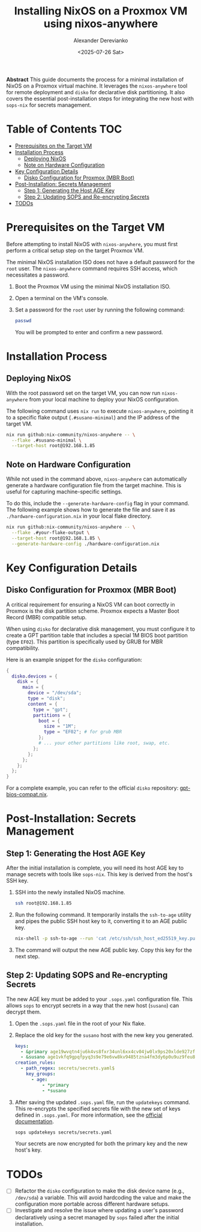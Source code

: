#+TITLE: Installing NixOS on a Proxmox VM using nixos-anywhere
#+AUTHOR: Alexander Derevianko
#+DATE: <2025-07-26 Sat>
#+OPTIONS: toc:t num:nil

*Abstract*
This guide documents the process for a minimal installation of NixOS on a Proxmox virtual machine. It leverages the =nixos-anywhere= tool for remote deployment and =disko= for declarative disk partitioning. It also covers the essential post-installation steps for integrating the new host with =sops-nix= for secrets management.

* Table of Contents                                                            :TOC:
- [[#prerequisites-on-the-target-vm][Prerequisites on the Target VM]]
- [[#installation-process][Installation Process]]
  - [[#deploying-nixos][Deploying NixOS]]
  - [[#note-on-hardware-configuration][Note on Hardware Configuration]]
- [[#key-configuration-details][Key Configuration Details]]
  - [[#disko-configuration-for-proxmox-mbr-boot][Disko Configuration for Proxmox (MBR Boot)]]
- [[#post-installation-secrets-management][Post-Installation: Secrets Management]]
  - [[#step-1-generating-the-host-age-key][Step 1: Generating the Host AGE Key]]
  - [[#step-2-updating-sops-and-re-encrypting-secrets][Step 2: Updating SOPS and Re-encrypting Secrets]]
- [[#todos][TODOs]]

* Prerequisites on the Target VM
Before attempting to install NixOS with =nixos-anywhere=, you must first perform a critical setup step on the target Proxmox VM.

The minimal NixOS installation ISO does not have a default password for the =root= user. The =nixos-anywhere= command requires SSH access, which necessitates a password.

1. Boot the Proxmox VM using the minimal NixOS installation ISO.
2. Open a terminal on the VM's console.
3. Set a password for the =root= user by running the following command:
   #+begin_src sh
   passwd
   #+end_src
   You will be prompted to enter and confirm a new password.

* Installation Process
** Deploying NixOS
With the root password set on the target VM, you can now run =nixos-anywhere= from your local machine to deploy your NixOS configuration.

The following command uses =nix run= to execute =nixos-anywhere=, pointing it to a specific flake output (=.#susano-minimal=) and the IP address of the target VM.

#+begin_src sh
nix run github:nix-community/nixos-anywhere -- \
  --flake .#susano-minimal \
  --target-host root@192.168.1.85
#+end_src

** Note on Hardware Configuration
While not used in the command above, =nixos-anywhere= can automatically generate a hardware configuration file from the target machine. This is useful for capturing machine-specific settings.

To do this, include the =--generate-hardware-config= flag in your command. The following example shows how to generate the file and save it as =./hardware-configuration.nix= in your local flake directory.

#+begin_src sh
nix run github:nix-community/nixos-anywhere -- \
  --flake .#your-flake-output \
  --target-host root@192.168.1.85 \
  --generate-hardware-config ./hardware-configuration.nix
#+end_src

* Key Configuration Details
** Disko Configuration for Proxmox (MBR Boot)
A critical requirement for ensuring a NixOS VM can boot correctly in Proxmox is the disk partition scheme. Proxmox expects a Master Boot Record (MBR) compatible setup.

When using =disko= for declarative disk management, you must configure it to create a GPT partition table that includes a special 1M BIOS boot partition (type =EF02=). This partition is specifically used by GRUB for MBR compatibility.

Here is an example snippet for the =disko= configuration:

#+begin_src nix
{
  disko.devices = {
    disk = {
      main = {
        device = "/dev/sda";
        type = "disk";
        content = {
          type = "gpt";
          partitions = {
            boot = {
              size = "1M";
              type = "EF02"; # for grub MBR
            };
            # ... your other partitions like root, swap, etc.
          };
        };
      };
    };
  };
}
#+end_src

For a complete example, you can refer to the official =disko= repository: [[https://github.com/nix-community/disko/blob/master/example/gpt-bios-compat.nix][gpt-bios-compat.nix]].

* Post-Installation: Secrets Management
** Step 1: Generating the Host AGE Key
After the initial installation is complete, you will need its host AGE key to manage secrets with tools like =sops-nix=. This key is derived from the host's SSH key.

1. SSH into the newly installed NixOS machine.
   #+begin_src sh
   ssh root@192.168.1.85
   #+end_src

2. Run the following command. It temporarily installs the =ssh-to-age= utility and pipes the public SSH host key to it, converting it to an AGE public key.
   #+begin_src sh
   nix-shell -p ssh-to-age --run 'cat /etc/ssh/ssh_host_ed25519_key.pub | ssh-to-age'
   #+end_src

3. The command will output the new AGE public key. Copy this key for the next step.

** Step 2: Updating SOPS and Re-encrypting Secrets
The new AGE key must be added to your =.sops.yaml= configuration file. This allows =sops= to encrypt secrets in a way that the new host (=susano=) can decrypt them.

1. Open the =.sops.yaml= file in the root of your Nix flake.
2. Replace the old key for the =susano= host with the new key you generated.

   #+begin_src yaml
   keys:
     - &primary age19wvqtn4ju6k4vs8fxr34unl6xx4cv04jw0lx9ps20xlde927zfssgl4qke
     - &susano age1vkfq9gpqfpyq3s9e79e6vw8kv9485tzna4fm3dy6p0u9uz9feu8qr9sgcf # <--- REPLACE THIS WITH THE NEW KEY
   creation_rules:
     - path_regex: secrets/secrets.yaml$
       key_groups:
         - age:
             - *primary
             - *susano
   #+end_src

3. After saving the updated =.sops.yaml= file, run the =updatekeys= command. This re-encrypts the specified secrets file with the new set of keys defined in =.sops.yaml=. For more information, see the [[https://github.com/getsops/sops?tab=readme-ov-file#281updatekeys-command][official documentation]].
   #+begin_src sh
   sops updatekeys secrets/secrets.yaml
   #+end_src
   Your secrets are now encrypted for both the primary key and the new host's key.

* TODOs
- [ ] Refactor the =disko= configuration to make the disk device name (e.g., =/dev/sda=) a variable. This will avoid hardcoding the value and make the configuration more portable across different hardware setups.
- [ ] Investigate and resolve the issue where updating a user's password declaratively using a secret managed by =sops= failed after the initial installation.
